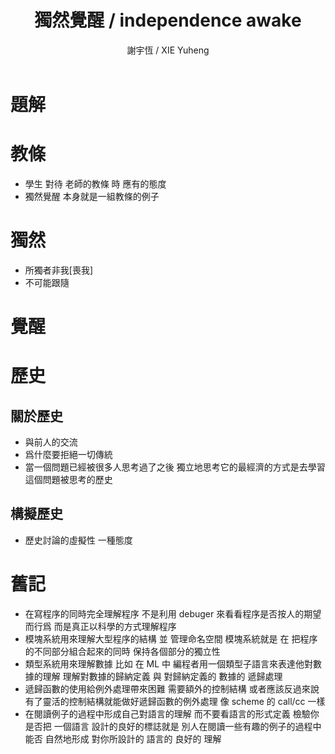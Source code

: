 #+TITLE:  獨然覺醒 / independence awake
#+AUTHOR: 謝宇恆 / XIE Yuheng

* 題解
* 教條
  * 學生 對待 老師的教條 時 應有的態度
  * 獨然覺醒 本身就是一組教條的例子
* 獨然
  * 所獨者非我[喪我]
  * 不可能跟隨
* 覺醒
* 歷史
** 關於歷史
   * 與前人的交流
   * 爲什麼要拒絕一切傳統
   * 當一個問題已經被很多人思考過了之後
     獨立地思考它的最經濟的方式是去學習這個問題被思考的歷史
** 構擬歷史
   * 歷史討論的虛擬性
     一種態度
* 舊記
  * 在寫程序的同時完全理解程序
    不是利用 debuger 來看看程序是否按人的期望而行爲
    而是真正以科學的方式理解程序
  * 模塊系統用來理解大型程序的結構 並 管理命名空間
    模塊系統就是
    在 把程序的不同部分組合起來的同時
    保持各個部分的獨立性
  * 類型系統用來理解數據
    比如 在 ML 中
    編程者用一個類型子語言來表達他對數據的理解
    理解對數據的歸納定義
    與 對歸納定義的 數據的 遞歸處理
  * 遞歸函數的使用給例外處理帶來困難
    需要額外的控制結構
    或者應該反過來說
    有了靈活的控制結構就能做好遞歸函數的例外處理
    像 scheme 的 call/cc 一樣
  * 在閱讀例子的過程中形成自己對語言的理解
    而不要看語言的形式定義
    檢驗你是否把 一個語言 設計的良好的標誌就是
    別人在閱讀一些有趣的例子的過程中
    能否 自然地形成 對你所設計的 語言的 良好的 理解
